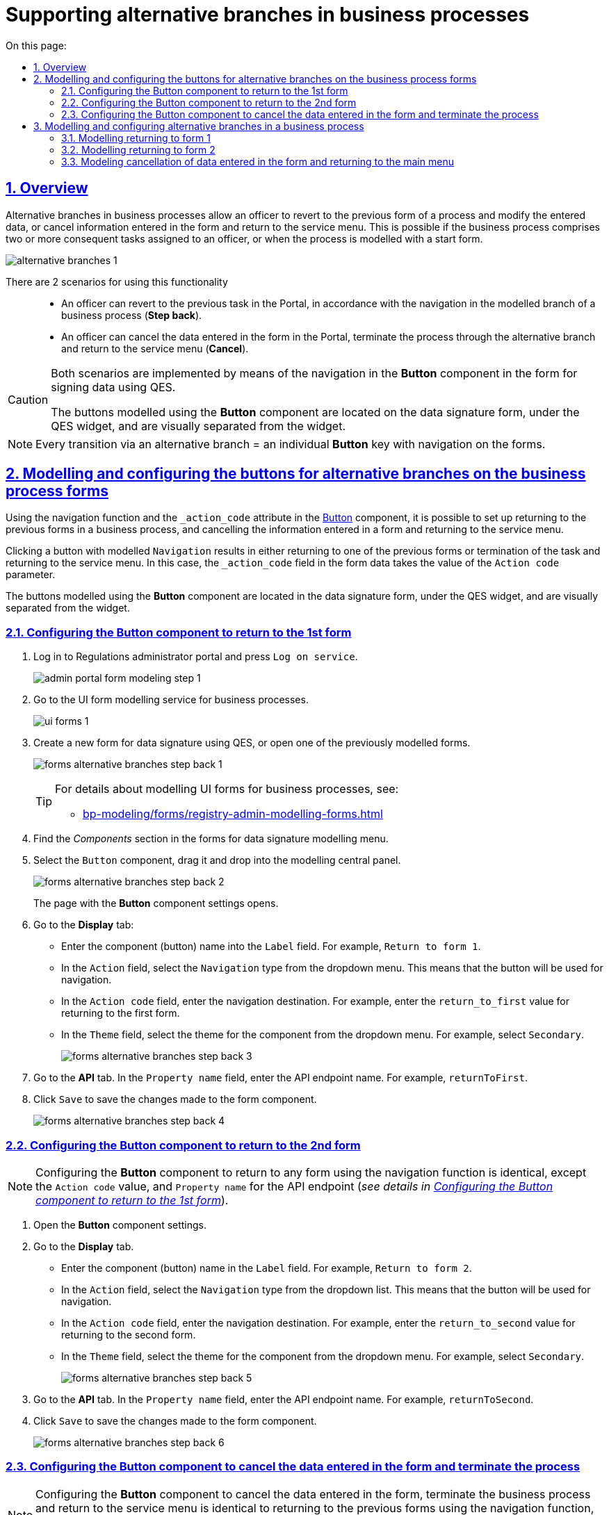 :toc-title: On this page:
:toc: auto
:toclevels: 5
:experimental:
:sectnums:
:sectnumlevels: 5
:sectanchors:
:sectlinks:
:partnums:

= Supporting alternative branches in business processes
//= Підтримка альтернативних гілок у бізнес-процесах
// use these attributes to translate captions and labels to the document's language
// more information: https://asciidoctor.org/docs/user-manual/#customizing-labels
// table of contents title
//:toc-title: ЗМІСТ
//:toc:
//:experimental:
//:example-caption: Приклад
//:important-caption: ВАЖЛИВО
//:note-caption: ПРИМІТКА
//:tip-caption: ПІДКАЗКА
//:warning-caption: ПОПЕРЕДЖЕННЯ
//:caution-caption: УВАГА
// captions for specific blocks
//:figure-caption: Figure
//:table-caption: Table
// caption for the appendix
//:appendix-caption: Appendix
// how many headline levels to display in table of contents?
//:toclevels: 5
// https://asciidoctor.org/docs/user-manual/#sections-summary
// turn numbering on or off (:sectnums!:)
//:sectnums:
// enumerate how many section levels?
//:sectnumlevels: 5
// show anchors when hovering over section headers
//:sectanchors:
// render section headings as self referencing links
//:sectlinks:
// number parts of a book
//:partnums:

== Overview
//== Загальний опис

Alternative branches in business processes allow an officer to revert to the previous form of a process and modify the entered data, or cancel information entered in the form and return to the service menu. This is possible if the business process comprises two or more consequent tasks assigned to an officer, or when the process is modelled with a start form.
//Альтернативні гілки у бізнес-процесах дозволяють посадовій особі повернутися до попередньої форми процесу та виправити внесені дані, або скасувати введену інформацію на формі та повернутися до меню послуг. Це можливо, якщо в рамках бізнес-процесу є дві або більше задачі, розподілені в ряд на посадову особу, або коли процес змодельований зі стартовою формою.

image:bp-modeling/bp/alternative-branches/alternative-branches-1.png[]

There are 2 scenarios for using this functionality ::
//Виділяють 2 сценарії використання функціональності: ::

* An officer can revert to the previous task in the Portal, in accordance with the navigation in the modelled branch of a business process (*Step back*).
//* Посадова особа може повернутися до виконання попередньої задачі у Кабінеті, відповідно до навігації у змодельованій альтернативній гілці бізнес-процесу (*Step back*).
* An officer can cancel the data entered in the form in the Portal, terminate the process through the alternative branch and return to the service menu (*Cancel*).
//* Посадова особа може скасувати внесені дані на формі Кабінету, завершити процес за альтернативною гілкою та повернутися до меню послуг (*Cancel*).

[CAUTION]
====
Both scenarios are implemented by means of the navigation in the *Button* component in the form for signing data using QES.
//Обидва сценарії реалізуються за допомогою навігації у компоненті *Button* на формі для підпису даних КЕП.

The buttons modelled using the *Button* component are located on the data signature form, under the QES widget, and are visually separated from the widget.
//Кнопки, змодельовані з використанням компонента *Button*, розміщені на формі підпису даних, під віджетом КЕП, та візуально відділені від нього.
====

NOTE: Every transition via an alternative branch = an individual *Button* key with navigation on the forms.
//NOTE: Кожний перехід за альтернативною гілкою у бізнес-процесі = окрема клавіша *Button* із навігацією на формах.

== Modelling and configuring the buttons for alternative branches on the business process forms
//== Моделювання та налаштування кнопок для альтернативних гілок на формах бізнес-процесів

Using the navigation function and the `_action_code` attribute in the https://help.form.io/userguide/forms/form-components#button[Button] component, it is possible to set up returning to the previous forms in a business process, and cancelling the information entered in a form and returning to the service menu.
//Налаштування повернення до попередніх форм у бізнес-процесі, а також скасування введеної на формі інформації та перехід до меню послуг можливі за допомогою функції навігації, а також атрибута `_action_code` у компоненті https://help.form.io/userguide/forms/form-components#button[Button] (кнопка).

Clicking a button with modelled `Navigation` results in either returning to one of the previous forms or termination of the task and returning to the service menu. In this case, the `_action_code` field in the form data takes the value of the `Action code` parameter.
//При натисканні на кнопку, де змодельовано `Navigation`, відбувається або повернення до однієї з попередніх форм, або завершення задачі та повернення до меню послуг. При цьому поле `_action_code` у form data заповнюється значенням параметра `Action code`.

The buttons modelled using the *Button* component are located in the data signature form, under the QES widget, and are visually separated from the widget.
//Кнопки, що змодельовані з використанням компонента *Button*, розміщені на формі підпису даних, під віджетом КЕП, та візуально відділені від нього.

[#button-step-back-form-1]
=== Configuring the Button component to return to the 1st form
//=== Налаштування компонента Button для повернення до 1-ї форми

. Log in to [blue]#Regulations administrator portal# and press `Log on service`.
//. Увійдіть до [blue]#Кабінету адміністратора регламентів# та натисність `Увійти  до сервісу`.
+
image:bp-modeling/forms/admin-portal-form-modeling-step-1.png[]

. Go to the UI form modelling service for business processes.
//. Перейдіть до сервісу моделювання UI-форм для бізнес-процесів.
+
image:registry-admin/admin-portal/ui-forms/ui-forms-1.png[]

. Create a new form for data signature using QES, or open one of the previously modelled forms.
//. Створіть нову форму для підпису даних КЕП, або відкрийте одну зі змодельованих попередньо.
+
image:bp-modeling/forms/alternative-branches/forms-alternative-branches-step-back-1.png[]
+
[TIP]
====
For details about modelling UI forms for business processes, see:
//Детальну інформацію щодо моделювання UI-форм до бізнес-процесів ви можете переглянути за посиланням:

* xref:bp-modeling/forms/registry-admin-modelling-forms.adoc[]
====

. Find the _Components_ section in the forms for data signature modelling menu.
//. В меню моделювання форми для підпису даних знайдіть секцію _Компоненти_.
. Select the `Button` component, drag it and drop into the modelling central panel.
//. Оберіть компонент `Button` (кнопка) та перетягніть його до центральної панелі моделювання.
+
image:bp-modeling/forms/alternative-branches/forms-alternative-branches-step-back-2.png[]
+
The page with the *Button* component settings opens.
//В результаті відкриється сторінка з налаштуваннями компонента *Button*.

. Go to the *Display* tab:
//. Перейдіть до вкладки *Display*:
* Enter the component (button) name into the `Label` field. For example, `Return to form 1`.
//* У полі `Label` введіть назву компонента (кнопки). Наприклад, `Повернутися до 1-ї форми`.
* In the `Action` field, select the `Navigation` type from the dropdown menu. This means that the button will be used for navigation.
//* У полі `Action` оберіть тип `Navigation` із випадного списку. Тобто кнопка виконуватиме навігацію.
* In the `Action code` field, enter the navigation destination. For example, enter the `return_to_first` value for returning to the first form.
//* У полі `Action code` вкажіть, куди саме відбуватиметься навігація. Наприклад, введіть значення `return_to_first`, тобто до першої форми.
* In the `Theme` field, select the theme for the component from the dropdown menu. For example, select `Secondary`.
//* У полі `Theme` оберіть тему для компонента із випадного списку. Наприклад, `Secondary`.
+
image:bp-modeling/forms/alternative-branches/forms-alternative-branches-step-back-3.png[]

. Go to the *API* tab. In the `Property name` field, enter the API endpoint name. For example, `returnToFirst`.
//. Перейдіть до вкладки *API*. У полі `Property name` визначте назву для API-ендпоінту. Наприклад, `returnToFirst`.

. Click `Save` to save the changes made to the form component.
//. Збережіть внесені зміни до компонента форми. Для цього натисніть `Save`.

+
image:bp-modeling/forms/alternative-branches/forms-alternative-branches-step-back-4.png[]

[#button-step-back-form-2]
=== Configuring the Button component to return to the 2nd form
//=== Налаштування компонента Button для повернення до 2-ї форми

NOTE: Configuring the *Button* component to return to any form using the navigation function is identical, except the `Action code` value, and `Property name` for the API endpoint (_see details in xref:#button-step-back-form-1[]_).
//NOTE: Налаштування компонента *Button* для повернення до будь-якої форми через функцію навігації є ідентичним, за винятком значення `Action code`, а також `Property name` для API-ендпоінту (_детальніше -- див. xref:#button-step-back-form-1[]_).

. Open the *Button* component settings.
//. Відкрийте налаштування компонента *Button*.
. Go to the *Display* tab.
//. Перейдіть до вкладки *Display*:
* Enter the component (button) name in the `Label` field. For example, `Return to form 2`.
//* У полі `Label` введіть назву компонента (кнопки). Наприклад, `Повернутися до 2-ї форми`.
* In the `Action` field, select the `Navigation` type from the dropdown list. This means that the button will be used for navigation.
//* У полі `Action` оберіть тип `Navigation` із випадного списку. Тобто кнопка виконуватиме навігацію.
* In the `Action code` field, enter the navigation destination. For example, enter the `return_to_second` value for returning to the second form.
//* У полі `Action code` вкажіть, куди саме відбуватиметься навігація. Наприклад, введіть значення `return_to_second`, тобто до другої форми.
* In the `Theme` field, select the theme for the component from the dropdown menu. For example, select `Secondary`.
//* У полі `Theme` оберіть тему для компонента із випадного списку. Наприклад, `Secondary`.
+
image:bp-modeling/forms/alternative-branches/forms-alternative-branches-step-back-5.png[]

. Go to the *API* tab. In the `Property name` field, enter the API endpoint name. For example, `returnToSecond`.
//. Перейдіть до вкладки *API*. У полі `Property name` визначте назву для API-ендпоінту. Наприклад, `returnToSecond`.

. Click `Save` to save the changes made to the form component.
//. Збережіть внесені зміни до компонента форми. Для цього натисніть `Save`.
+
image:bp-modeling/forms/alternative-branches/forms-alternative-branches-step-back-6.png[]

[#button-cancel-form-data]
=== Configuring the Button component to cancel the data entered in the form and terminate the process
//=== Налаштування компонента Button для скасування внесених даних на формі та завершення процесу

NOTE: Configuring the *Button* component to cancel the data entered in the form, terminate the business process and return to the service menu is identical to returning to the previous forms using the navigation function, except the `Action code` value, and `Property name` for the API endpoint (_see details in xref:#button-step-back-form-1[]_).
//NOTE: Налаштування компонента *Button* для скасування внесених даних на формі, завершення бізнес-процесу та переходу до меню послуг є ідентичним до повернення до попередніх форм через функцію навігації, за винятком значення `Action code`, а також `Property name` для API-ендпоінту (_детальніше -- див. xref:#button-step-back-form-1[]_).

. Open the *Button* component settings.
//. Відкрийте налаштування компонента *Button*.
. Go to the *Display* tab.
//. Перейдіть до вкладки *Display*:
* Enter the component (button) name in the `Label` field. For example, `Cancel`.
//* У полі `Label` введіть назву компонента (кнопки). Наприклад, `Скасувати`.
* In the `Action` field, select the `Navigation` type from the dropdown list. This means that the button will be used for navigation.
//* У полі `Action` оберіть тип `Navigation` із випадного списку. Тобто кнопка виконуватиме навігацію.
* In the `Action code` field, enter the navigation action. For example, enter the `cancel` value for cancelling the data entered in a form and returning a user to the main menu.
//* У полі `Action code` вкажіть, що саме робитиме кнопка з навігацією. Наприклад, введіть значення `cancel`, тобто введені на формі дані будуть скасовані, а користувач повернеться до головного меню послуг.
* In the `Theme` field, select the theme for the component from the dropdown menu. For example, select `Secondary`.
//* У полі `Theme` оберіть тему для компонента із випадного списку. Наприклад, `Secondary`.
+
image:bp-modeling/forms/alternative-branches/forms-alternative-branches-step-back-7.png[]

. Go to the *API* tab. In the `Property name` field, enter the API endpoint name. For example, `cancel`.
//. Перейдіть до вкладки *API*. У полі `Property name` визначте назву для API-ендпоінту. Наприклад, `cancel`.

. Click `Save` to save the changes made to the form component.
//. Збережіть внесені зміни до компонента форми. Для цього натисніть `Save`.
+
image:bp-modeling/forms/alternative-branches/forms-alternative-branches-step-back-8.png[]

== Modelling and configuring alternative branches in a business process
//== Моделювання та налаштування альтернативних гілок у бізнес-процесі

[NOTE]
====

Preconditions ::
//Передумови ::

A modelled synthetic business process allowing to set up corresponding alternative branches:
//Змодельовано синтетичний бізнес-процес, де можна налаштувати відповідні альтернативні гілки:

* _Green branch_: To return to a form with the form 1 name.
//* _Зелена гілка_ -- для повернення до форми під назвою "1-ша форма"
* _Blue branch_: To return to a form with the form 2 name.
//* _Блакитна гілка_ -- для повернення до форми із назвою "2-га форма"
* _Violet branch_: To cancel the entered data, termination of the business process and returning the service menu.
//* _Фіолетова гілка_ -- для скасування внесених даних, завершення бізнес-процесу та переходу до меню послуг.
====

[#return-to-the-first]
=== Modelling returning to form 1
//=== Моделювання повернення до 1-ї форми

. Select a branch navigating to the form you want to return to. In our case that is the green branch.
//. Оберіть гілку, яка веде до форми, до якої необхідно повернутися. В нашому випадку -- це зелена гілка.

. Enter the branch name in the `Name` field. For example, `Return to form 1`.
//. У полі `Name` вкажіть назву гілки. Наприклад, `Повернутися до 1-ї форми`.
. In the `Condition Type` field, select the `Expression` type.
//. У полі `Condition Type`  оберіть тип -- `Expression`, тобто вираз.
. In the `Expression` field, model navigation to form 1 using the `submission()` JUEL expression.
//. У полі `Expression` змоделюйте перехід до 1-ї форми за допомогою виразу, використовуючи JUEL-функцію `submission()`.
+
[TIP]
====
You can find the detailed description of the available JUEL functions in:
//Детальну інформацію з описом доступних JUEL-функцій ви можете переглянути за посиланням:

* xref:registry-develop:bp-modeling/bp/modeling-facilitation/modelling-with-juel-functions.adoc[]
====
//.Моделювання повернення до 1-ї форми за допомогою JUEL-функції submission()
+
.Modelling returning to form 1 using the submission() JUEL function
====
[source,juel]
----
${submission('SignForm').formData.hasProp('_action_code') && submission('SignForm').formData.prop('_action_code').value().equals('return_to_first')}
----

Explanation ::
//Пояснення ::

* In the first part, before `&&`, the expression checks whether `'_action_code'` exists in the form:
//* У першій частині, до `&&`, вираз перевірятиме, чи існує на формі `'_action_code'`:
+
----
{submission('SignForm').formData.hasProp('_action_code')
----
+
* In the second part, after `&&`, the expression checks what does the `'_action_code'` value equal to. In our case, action code equals to `'return_to_first'`:
//* У другій частині, після `&&`, вираз перевірятиме, чому дорівнює значення `'_action_code'`. У нашому випадку action code дорівнює `'return_to_first'`:
+
----
submission('SignForm').formData.prop('_action_code').value().equals('return_to_first')
----
+
* `'return_to_first'` is the value of the `Action code` field when configuring a form in the form modelling service (configuration of a button navigating to the 1st form).
//* `'return_to_first'` -- значення поля `Action code` при налаштуванні форми у сервісі моделювання форм (налаштування кнопки навігації до 1-ї форми).

TIP: See xref:#button-step-back-form-1[] for details about setting the form configuration.
//TIP: Детальніше про налаштування форм див. у розділі xref:#button-step-back-form-1[].
====
+
image:bp-modeling/bp/alternative-branches/alternative-branches-2.png[]

=== Modelling returning to form 2
//=== Моделювання повернення до 2-ї форми

Modelling returning to any forms through alternative branches is almost identical. Only the `action_code` parameter value changes that is identified when modelling a form for a business process. You have to pass this value to the `submission()` function.
//Моделювання повернення до будь-яких форм через альтернативні гілки є майже ідентичним. Змінюється лише значення параметра `_action_code`, визначене при моделюванні форми до бізнес-процесу. Це значення необхідно передати функції `submission()`.

. Select a branch navigating to the form you want to return to. In our case that is the blue branch.
//. Оберіть гілку, яка веде до форми, до якої необхідно повернутися. В нашому випадку -- це блакитна гілка.

. Enter the branch name in the `Name` field. For example, `Return to form 2`.
//. У полі `Name` вкажіть назву гілки. Наприклад, `Повернутися до 2-ї форми`.
. In the `Condition Type` field, select the `Expression` type.
//. У полі `Condition Type`  оберіть тип -- `Expression`, тобто вираз.
. In the `Expression` field, model navigation to form 2 using the `submission()` JUEL expression.
//. У полі `Expression` змоделюйте навігацію до 2-ї форми за допомогою виразу, використовуючи JUEL-функцію `submission()`.
+
[TIP]
====
You can find the detailed description of the available JUEL functions in:
//Детальну інформацію з описом доступних JUEL-функцій ви можете переглянути за посиланням:

* xref:registry-develop:bp-modeling/bp/modeling-facilitation/modelling-with-juel-functions.adoc[]
//====
//+
//.Моделювання повернення до 2-ї форми за допомогою JUEL-функції submission()
====
+
.Modelling returning to form 2 using the submission() JUEL function
====
[source,juel]
----
${submission('SignForm').formData.hasProp('_action_code') && submission('SignForm').formData.prop('_action_code').value().equals('return_to_second')}
----
Explanation ::
//Пояснення ::

* In the first part, before `&&`, the expression checks whether `'_action_code'` exists in the form for data signing:
//У першій частині, до `&&`, вираз перевірятиме, чи існує на формі для підпису даних `'_action_code'`:
+
----
{submission('SignForm').formData.hasProp('_action_code')
----
+
* In the second part, after `&&`, the expression checks what does the `'_action_code'` value equal to. In our case, action code equals to `'return_to_second'`:
//У другій частині, після `&&`, вираз перевірятиме, чому дорівнює значення `'_action_code'`. У нашому випадку action code дорівнює `'return_to_second'`:
+
----
submission('SignForm').formData.prop('_action_code').value().equals('return_to_first')
----
+
* `'return_to_second'` is the value of the `Action code` field when configuring a form in the form modelling service (configuration of a button navigating to the 2nd form).
//`'return_to_second'` -- значення поля `Action` при налаштуванні форми у сервісі моделювання форм (налаштування кнопки навігації до 2-ї форми).

TIP: See xref:#button-step-back-form-2[] for details about setting the form configuration.
//TIP: Детальніше про налаштування форм див. у розділі xref:#button-step-back-form-2[].
====
+
image:bp-modeling/bp/alternative-branches/alternative-branches-3.png[]

=== Modeling cancellation of data entered in the form and returning to the main menu
//=== Моделювання скасування внесених даних на формі та повернення до головного меню

Modeling cancellation of data entered in the form and returning to the main menu through alternative branches is almost identical to the previous forms for data correction. Only the `_action_code` parameter value changes that is identified when modelling a form for a business process. You have to pass this value to the `submission()` function.
//Моделювання скасування внесених даних на формі та повернення до меню послуг через альтернативні гілки є майже ідентичним до моделювання повернення до попередніх форм для виправлення даних. Змінюється лише значення параметра `_action_code`, визначене при моделюванні форми до бізнес-процесу. Це значення необхідно передати функції `submission()`.

. Select the XOR gateway having a branch to cancellation.
//. Виділіть XOR-шлюз, від якого йде розгалуження до скасування.
* Enter the `Cancel data entering` name into the `Name` field.
//* У полі `Name` вкажіть назву -- `Скасувати внесення даних?`.
+
image:bp-modeling/bp/alternative-branches/alternative-branches-4.png[]

Select a branch navigating to cancellation of entered data and termination of the business process. In our case that is the violet branch.
//. Оберіть гілку, яка веде до скасування внесених даних та завершення бізнес-процесу. В нашому випадку -- це фіолетова гілка.

* In the `Name` field, enter the branch name. For example, `Yes`.
//* У полі `Name` вкажіть назву гілки. Наприклад, `Так`.
. In the `Condition Type` field, select the `Expression` type.
//* У полі `Condition Type`  оберіть тип -- `Expression`, тобто вираз.
. In the `Expression` field, model the cancellation of entered data and returning to the service menu using the `submission()` JUEL expression.
//* У полі `Expression` змоделюйте скасування внесених даних та переходу до меню послуг за допомогою виразу, використовуючи JUEL-функцію `submission()`.
+
[TIP]
====
You can find the detailed description of the available JUEL functions in:
//Детальну інформацію з описом доступних JUEL-функцій ви можете переглянути за посиланням:

* xref:registry-develop:bp-modeling/bp/modeling-facilitation/modelling-with-juel-functions.adoc[]
//====
//+
//.Моделювання скасування внесених даних та переходу до меню послуг за допомогою JUEL-функції submission()
====
+
.Modelling cancellation of entered data and returning to the service menu using the `submission()` JUEL expression
====
[source,juel]
----
${submission('Firsttask').formData.hasProp('_action_code') && submission('SignForm').formData.prop('_action_code').value().equals('cancel')}
----
Explanation ::
//Пояснення ::

* In the first part, before `&&`, the expression checks whether form 1 has `'_action_code'`:
//У першій частині, до `&&`, вираз перевірятиме, чи існує на 1-й формі `'_action_code'`:
+
----
{submission('Firsttask').formData.hasProp('_action_code')
----
* In the second part, after `&&`, the expression checks what does the `'_action_code'` value equal to. In our case, `action code` equals to `'cancel'`:
//У другій частині, після `&&`, вираз перевірятиме, чому дорівнює значення `'_action_code'`. У нашому випадку action code дорівнює `'cancel'`:
+
----
submission('Firsttask').formData.prop('_action_code').value().equals('cancel')
----
+
`'cancel'` is the value of the `Action code` field when configuring a form in the form modelling service (configuration of cancelling the entered data and returning to the service menu).
//`'cancel'` -- значення поля `Action` при налаштуванні форми у сервісі моделювання форм (налаштування скасування внесених даних та повернення до меню послуг).

TIP: See xref:#button-cancel-form-data[] for details about setting the form configuration.
//TIP: Детальніше про налаштування форм див. у розділі xref:#button-cancel-form-data[].

====
+
image:bp-modeling/bp/alternative-branches/alternative-branches-5.png[]